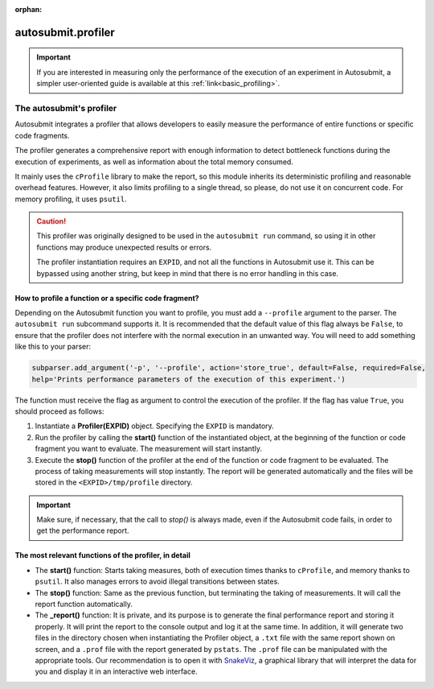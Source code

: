 :orphan:

..
   The :orphan: section tells Sphinx not to include this page in any contents list

.. _advanced_profiling:

autosubmit.profiler
===================

.. important:: If you are interested in measuring only the performance of the execution of an 
      experiment in Autosubmit, a simpler user-oriented guide is available at this 
      :ref:`link<basic_profiling>`.

######################################
The autosubmit's profiler
######################################

Autosubmit integrates a profiler that allows developers to easily measure the performance of entire 
functions or specific code fragments.

The profiler generates a comprehensive report with enough information to detect bottleneck functions 
during the execution of experiments, as well as information about the total memory consumed.

It mainly uses the ``cProfile`` library to make the report, so this module inherits its deterministic 
profiling and reasonable overhead features. However, it also limits profiling to a single thread, so 
please, do not use it on concurrent code. For memory profiling, it uses ``psutil``.

.. caution::
      This profiler was originally designed to be used in the ``autosubmit run`` command, so using 
      it in other functions may produce unexpected results or errors.
      
      The profiler instantiation requires an ``EXPID``, and not all the functions in Autosubmit use it. 
      This can be bypassed using another string, but keep in mind that there is no error handling in 
      this case.

How to profile a function or a specific code fragment?
~~~~~~~~~~~~~~~~~~~~~~~~~~~~~~~~~~~~~~~~~~~~~~~~~~~~~~

Depending on the Autosubmit function you want to profile, you must add a ``--profile`` argument to the 
parser. The ``autosubmit run`` subcommand supports it. It is recommended that the default value of 
this flag always be ``False``, to ensure that the profiler does not interfere with the normal execution 
in an unwanted way. You will need to add something like this to your parser:

.. code-block:: python

      subparser.add_argument('-p', '--profile', action='store_true', default=False, required=False, 
      help='Prints performance parameters of the execution of this experiment.')

The function must receive the flag as argument to control the execution of the profiler. If the flag 
has value ``True``, you should proceed as follows:

1. Instantiate a **Profiler(EXPID)** object. Specifying the ``EXPID`` is mandatory.

2. Run the profiler by calling the **start()** function of the instantiated object, at the beginning 
   of the function or code fragment you want to evaluate. The measurement will start instantly.

3. Execute the **stop()** function of the profiler at the end of the function or code fragment to be 
   evaluated. The process of taking measurements will stop instantly. The report will be generated 
   automatically and the files will be stored in the ``<EXPID>/tmp/profile`` directory.

.. important:: Make sure, if necessary, that the call to `stop()` is always made, even if the 
      Autosubmit code fails, in order to get the performance report.


The most relevant functions of the profiler, in detail
~~~~~~~~~~~~~~~~~~~~~~~~~~~~~~~~~~~~~~~~~~~~~~~~~~~~~~

.. digraph:: foo
   :name: status_diagram
   :align: center
   :alt: Status diagram of the profiler

   bgcolor="transparent"
   graph [nodesep=0.5]

   // Extreme nodes (start/end)
   node [label="",color="black",style=filled,fixedsize=true];

   node [shape=circle,height=0.25,width=0.25] ENTRY;
   node [shape=doublecircle,height=0.2,width=0.2] EXIT;
   
   // Status nodes
   node [shape=rect,style=rounded,height=0.5,width=1.2,fixedsize=true,fontsize=12,fontname=arial];
   
   node [label="__init__"] init;
   node [label="start"] start;
   node [label="stop"] stop;
   node [label="report"] report;
   
   // Relations
   ENTRY -> init;
   init -> start [label="when\nstarted = False",fontsize=7,fontname=arial]; 
   start -> stop [label="     when\n     started = True",fontsize=7,fontname=arial];
   stop -> report [label="automatically",fontsize=7,fontname=arial];
   report -> EXIT;

   { rank = same; ENTRY init start }
   { rank = same; stop report EXIT }

* The **start()** function: Starts taking measures, both of execution times thanks to ``cProfile``, and 
  memory thanks to ``psutil``. It also manages errors to avoid illegal transitions between states.

* The **stop()** function: Same as the previous function, but terminating the taking of measurements. 
  It will call the report function automatically.

* The **_report()** function: It is private, and its purpose is to generate the final performance 
  report and storing it properly. It will print the report to the console output and log it at the same time. 
  In addition, it will generate two files in the directory chosen when instantiating the Profiler 
  object, a ``.txt`` file with the same report shown on screen, and a ``.prof`` file with the report 
  generated by ``pstats``. The ``.prof`` file can be manipulated with the appropriate tools. Our 
  recommendation is to open it with `SnakeViz <https://jiffyclub.github.io/snakeviz/>`_, a graphical 
  library that will interpret the data for you and display it in an interactive web interface.
